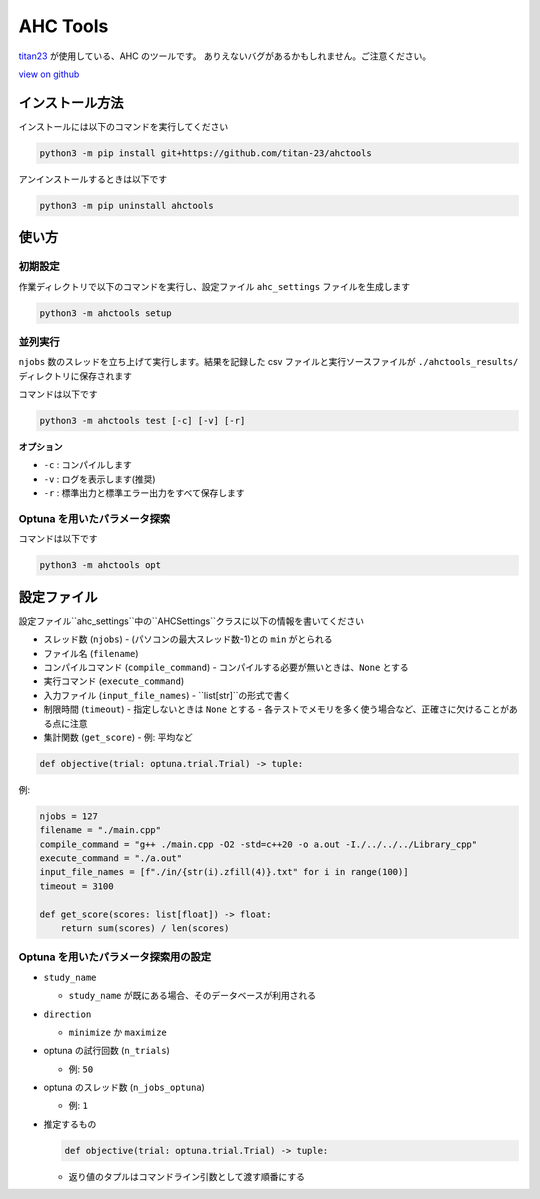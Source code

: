 AHC Tools
===========

`titan23 <https://atcoder.jp/users/titan23?contestType=heuristic>`_  が使用している、AHC のツールです。
ありえないバグがあるかもしれません。ご注意ください。

`view on github <https://github.com/titan-23/ahctools/tree/main>`_


インストール方法
-------------------

インストールには以下のコマンドを実行してください

.. code-block:: shell

    python3 -m pip install git+https://github.com/titan-23/ahctools

アンインストールするときは以下です

.. code-block:: shell

    python3 -m pip uninstall ahctools

使い方
-------

初期設定
~~~~~~~~~~~~~~~~~~

作業ディレクトリで以下のコマンドを実行し、設定ファイル ``ahc_settings`` ファイルを生成します

.. code-block:: shell

    python3 -m ahctools setup



並列実行
~~~~~~~~~~~~~~~~~~

``njobs`` 数のスレッドを立ち上げて実行します。結果を記録した csv ファイルと実行ソースファイルが ``./ahctools_results/`` ディレクトリに保存されます

コマンドは以下です

.. code-block:: shell

    python3 -m ahctools test [-c] [-v] [-r]

**オプション**

- ``-c`` : コンパイルします
- ``-v`` : ログを表示します(推奨)
- ``-r`` : 標準出力と標準エラー出力をすべて保存します


Optuna を用いたパラメータ探索
~~~~~~~~~~~~~~~~~~~~~~~~~~~~~

コマンドは以下です

.. code-block:: shell

    python3 -m ahctools opt


設定ファイル
-------------

設定ファイル``ahc_settings``中の``AHCSettings``クラスに以下の情報を書いてください

* スレッド数 (``njobs``)
  - (パソコンの最大スレッド数-1)との ``min`` がとられる
* ファイル名 (``filename``)
* コンパイルコマンド (``compile_command``)
  - コンパイルする必要が無いときは、``None`` とする
* 実行コマンド (``execute_command``)
* 入力ファイル (``input_file_names``)
  - ``list[str]``の形式で書く
* 制限時間 (``timeout``)
  - 指定しないときは ``None`` とする
  - 各テストでメモリを多く使う場合など、正確さに欠けることがある点に注意
* 集計関数 (``get_score``)
  - 例: 平均など

.. code-block:: python

    def objective(trial: optuna.trial.Trial) -> tuple:


例:

.. code-block:: python

    njobs = 127
    filename = "./main.cpp"
    compile_command = "g++ ./main.cpp -O2 -std=c++20 -o a.out -I./../../../Library_cpp"
    execute_command = "./a.out"
    input_file_names = [f"./in/{str(i).zfill(4)}.txt" for i in range(100)]
    timeout = 3100

    def get_score(scores: list[float]) -> float:
        return sum(scores) / len(scores)


Optuna を用いたパラメータ探索用の設定
~~~~~~~~~~~~~~~~~~~~~~~~~~~~~~~~~~~~~~~

* ``study_name``

  - ``study_name`` が既にある場合、そのデータベースが利用される

* ``direction``

  - ``minimize`` か ``maximize``

* optuna の試行回数 (``n_trials``)

  - 例: ``50``

* optuna のスレッド数 (``n_jobs_optuna``)

  - 例: ``1``

* 推定するもの

  .. code-block:: python

      def objective(trial: optuna.trial.Trial) -> tuple:

  - 返り値のタプルはコマンドライン引数として渡す順番にする
